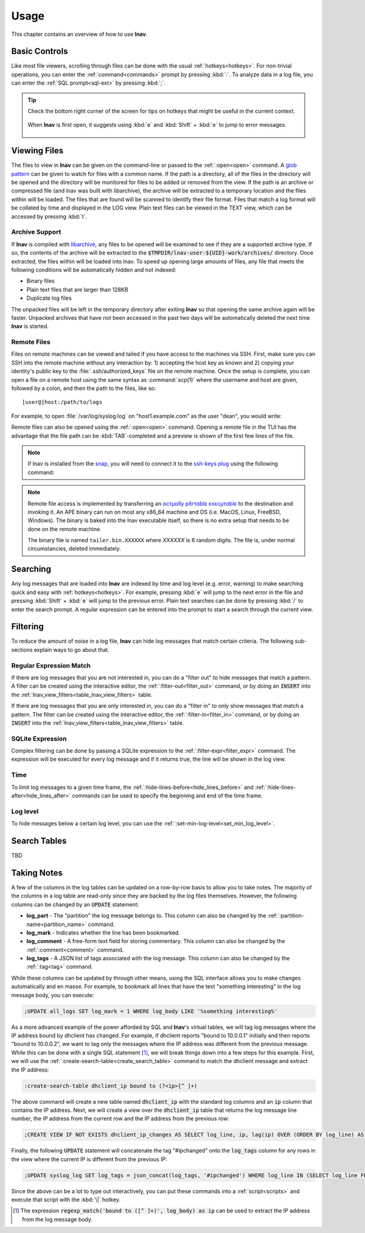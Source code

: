 
.. _usage:

Usage
=====

This chapter contains an overview of how to use **lnav**.


Basic Controls
--------------

Like most file viewers, scrolling through files can be done with the usual
:ref:`hotkeys<hotkeys>`.  For non-trivial operations, you can enter the
:ref:`command<commands>` prompt by pressing :kbd:`:`.  To analyze data in a
log file, you can enter the :ref:`SQL prompt<sql-ext>` by pressing :kbd:`;`.

.. tip::

  Check the bottom right corner of the screen for tips on hotkeys that might
  be useful in the current context.

  .. figure:: hotkey-tips.png
     :align: center

     When **lnav** is first open, it suggests using :kbd:`e` and
     :kbd:`Shift` + :kbd:`e` to jump to error messages.


Viewing Files
-------------

The files to view in **lnav** can be given on the command-line or passed to the
:ref:`:open<open>` command.  A
`glob pattern <https://en.wikipedia.org/wiki/Glob_(programming)>`_ can be given
to watch for files with a common name.  If the path is a directory, all of the
files in the directory will be opened and the directory will be monitored for
files to be added or removed from the view.  If the path is an archive or
compressed file (and lnav was built with libarchive), the archive will be
extracted to a temporary location and the files within will be loaded.  The
files that are found will be scanned to identify their file format.  Files
that match a log format will be collated by time and displayed in the LOG
view.  Plain text files can be viewed in the TEXT view, which can be accessed
by pressing :kbd:`t`.


Archive Support
^^^^^^^^^^^^^^^

.. f0:archive

If **lnav** is compiled with `libarchive <https://www.libarchive.org>`_,
any files to be opened will be examined to see if they are a supported archive
type.  If so, the contents of the archive will be extracted to the
:code:`$TMPDIR/lnav-user-${UID}-work/archives/` directory.  Once extracted, the
files within will be loaded into lnav.  To speed up opening large amounts of
files, any file that meets the following conditions will be automatically
hidden and not indexed:

* Binary files
* Plain text files that are larger than 128KB
* Duplicate log files

The unpacked files will be left in the temporary directory after exiting
**lnav** so that opening the same archive again will be faster.  Unpacked
archives that have not been accessed in the past two days will be automatically
deleted the next time **lnav** is started.


.. _remote:

Remote Files
^^^^^^^^^^^^

Files on remote machines can be viewed and tailed if you have access to the
machines via SSH.  First, make sure you can SSH into the remote machine without
any interaction by: 1) accepting the host key as known and 2) copying your
identity's public key to the :file:`.ssh/authorized_keys` file on the remote
machine.  Once the setup is complete, you can open a file on a remote host
using the same syntax as :command:`scp(1)` where the username and host are
given, followed by a colon, and then the path to the files, like so::

    [user@]host:/path/to/logs

For example, to open :file:`/var/log/syslog.log` on "host1.example.com" as the
user "dean", you would write:

.. prompt:: bash

   lnav dean@host1.example.com:/var/log/syslog.log

Remote files can also be opened using the :ref:`:open<open>` command.  Opening
a remote file in the TUI has the advantage that the file path can be
:kbd:`TAB`-completed and a preview is shown of the first few lines of the
file.

.. note::

  If lnav is installed from the `snap <https://snapcraft.io/lnav>`_, you will
  need to connect it to the
  `ssh-keys plug <https://snapcraft.io/docs/ssh-keys-interface>`_ using the
  following command:

  .. prompt:: bash

    sudo snap connect lnav:ssh-keys

.. note::

  Remote file access is implemented by transferring an
  `αcτµαlly pδrταblε εxεcµταblε <https://justine.lol/ape.html>`_ to the
  destination and invoking it.  An APE binary can run on most any x86_64
  machine and OS (i.e. MacOS, Linux, FreeBSD, Windows).  The binary is
  baked into the lnav executable itself, so there is no extra setup that
  needs to be done on the remote machine.
  
  The binary file is named ``tailer.bin.XXXXXX`` where *XXXXXX* is 6 random digits.
  The file is, under normal circumstancies, deleted immediately.

Searching
---------

Any log messages that are loaded into **lnav** are indexed by time and log
level (e.g. error, warning) to make searching quick and easy with
:ref:`hotkeys<hotkeys>`.  For example, pressing :kbd:`e` will jump to the
next error in the file and pressing :kbd:`Shift` + :kbd:`e` will jump to
the previous error.  Plain text searches can be done by pressing :kbd:`/`
to enter the search prompt.  A regular expression can be entered into the
prompt to start a search through the current view.


.. _filtering:

Filtering
---------

To reduce the amount of noise in a log file, **lnav** can hide log messages
that match certain criteria.  The following sub-sections explain ways to go
about that.


Regular Expression Match
^^^^^^^^^^^^^^^^^^^^^^^^

If there are log messages that you are not interested in, you can do a
"filter out" to hide messages that match a pattern.  A filter can be created
using the interactive editor, the :ref:`:filter-out<filter_out>` command, or
by doing an :code:`INSERT` into the
:ref:`lnav_view_filters<table_lnav_view_filters>` table.

If there are log messages that you are only interested in, you can do a
"filter in" to only show messages that match a pattern.  The filter can be
created using the interactive editor, the :ref:`:filter-in<filter_in>` command,
or by doing an :code:`INSERT` into the
:ref:`lnav_view_filters<table_lnav_view_filters>` table.


SQLite Expression
^^^^^^^^^^^^^^^^^

Complex filtering can be done by passing a SQLite expression to the
:ref:`:filter-expr<filter_expr>` command.  The expression will be executed for
every log message and if it returns true, the line will be shown in the log
view.


Time
^^^^

To limit log messages to a given time frame, the
:ref:`:hide-lines-before<hide_lines_before>` and
:ref:`:hide-lines-after<hide_lines_after>` commands can be used to specify
the beginning and end of the time frame.


Log level
^^^^^^^^^

To hide messages below a certain log level, you can use the
:ref:`:set-min-log-level<set_min_log_level>`.

.. _search_tables:

Search Tables
-------------

TBD


.. _taking_notes:

Taking Notes
------------

A few of the columns in the log tables can be updated on a row-by-row basis to
allow you to take notes.  The majority of the columns in a log table are
read-only since they are backed by the log files themselves.  However, the
following columns can be changed by an :code:`UPDATE` statement:

* **log_part** - The "partition" the log message belongs to.  This column can
  also be changed by the :ref:`:partition-name<partition_name>` command.
* **log_mark** - Indicates whether the line has been bookmarked.
* **log_comment** - A free-form text field for storing commentary.  This
  column can also be changed by the :ref:`:comment<comment>` command.
* **log_tags** - A JSON list of tags associated with the log message.  This
  column can also be changed by the :ref:`:tag<tag>` command.

While these columns can be updated by through other means, using the SQL
interface allows you to make changes automatically and en masse.  For example,
to bookmark all lines that have the text "something interesting" in the log
message body, you can execute:

.. code-block:: custsqlite

   ;UPDATE all_logs SET log_mark = 1 WHERE log_body LIKE '%something interesting%'

As a more advanced example of the power afforded by SQL and **lnav**'s virtual
tables, we will tag log messages where the IP address bound by dhclient has
changed.  For example, if dhclient reports "bound to 10.0.0.1" initially and
then reports "bound to 10.0.0.2", we want to tag only the messages where the
IP address was different from the previous message.  While this can be done
with a single SQL statement [#]_, we will break things down into a few steps for
this example.  First, we will use the :ref:`:create-search-table<create_search_table>`
command to match the dhclient message and extract the IP address:

.. code-block:: lnav

   :create-search-table dhclient_ip bound to (?<ip>[^ ]+)

The above command will create a new table named :code:`dhclient_ip` with the
standard log columns and an :code:`ip` column that contains the IP address.
Next, we will create a view over the :code:`dhclient_ip` table that returns
the log message line number, the IP address from the current row and the IP
address from the previous row:

.. code-block:: custsqlite

   ;CREATE VIEW IF NOT EXISTS dhclient_ip_changes AS SELECT log_line, ip, lag(ip) OVER (ORDER BY log_line) AS prev_ip FROM dhclient_ip

Finally, the following :code:`UPDATE` statement will concatenate the tag
"#ipchanged" onto the :code:`log_tags` column for any rows in the view where
the current IP is different from the previous IP:

.. code-block:: custsqlite

   ;UPDATE syslog_log SET log_tags = json_concat(log_tags, '#ipchanged') WHERE log_line IN (SELECT log_line FROM dhclient_ip_changes WHERE ip != prev_ip)

Since the above can be a lot to type out interactively, you can put these
commands into a :ref:`script<scripts>` and execute that script with the
:kbd:`\|` hotkey.

.. [#] The expression :code:`regexp_match('bound to ([^ ]+)', log_body) as ip`
   can be used to extract the IP address from the log message body.

